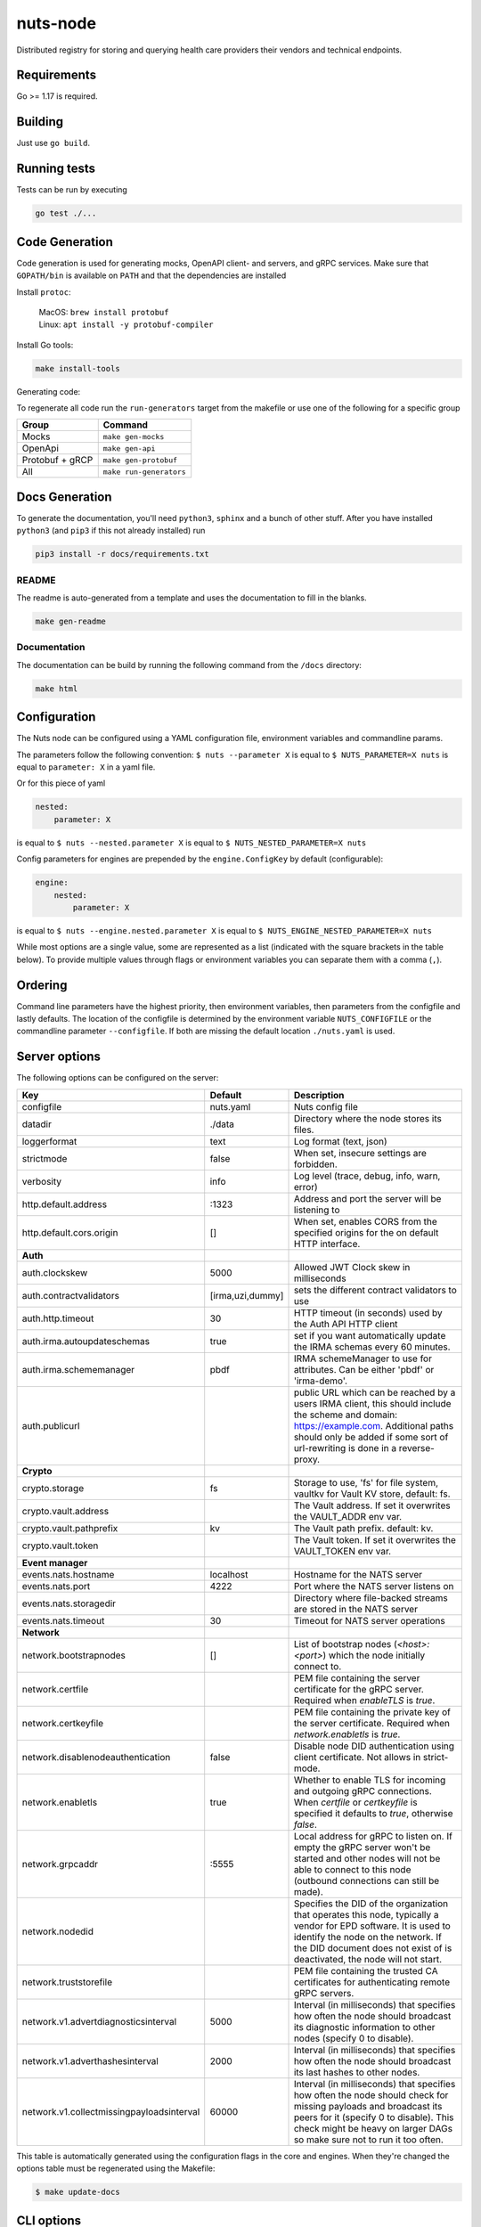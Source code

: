 nuts-node
#########

Distributed registry for storing and querying health care providers their vendors and technical endpoints.

.. image:: https://circleci.com/gh/nuts-foundation/nuts-node.svg?style=svg
    :target: https://circleci.com/gh/nuts-foundation/nuts-node
    :alt: Build Status

.. image:: https://readthedocs.org/projects/nuts-node/badge/?version=latest
    :target: https://nuts-node.readthedocs.io/en/latest/?badge=latest
    :alt: Documentation Status

.. image:: https://api.codeclimate.com/v1/badges/69f77bd34f3ac253cae0/test_coverage
    :target: https://codeclimate.com/github/nuts-foundation/nuts-node/test_coverage
    :alt: Code coverage

.. image:: https://api.codeclimate.com/v1/badges/69f77bd34f3ac253cae0/maintainability
   :target: https://codeclimate.com/github/nuts-foundation/nuts-node/maintainability
   :alt: Maintainability

.. image:: https://github.com/nuts-foundation/nuts-node/actions/workflows/build-images.yaml/badge.svg
   :target: https://github.com/nuts-foundation/nuts-node/actions/workflows/build-images.yaml
   :alt: Build Docker images

Requirements
************

Go >= 1.17 is required.

Building
********

Just use ``go build``.

Running tests
*************

Tests can be run by executing

.. code-block:: shell

    go test ./...

Code Generation
***************

Code generation is used for generating mocks, OpenAPI client- and servers, and gRPC services.
Make sure that ``GOPATH/bin`` is available on ``PATH`` and that the dependencies are installed

Install ``protoc``:

  | MacOS: ``brew install protobuf``
  | Linux: ``apt install -y protobuf-compiler``

Install Go tools:

.. code-block:: shell

  make install-tools

Generating code:

To regenerate all code run the ``run-generators`` target from the makefile or use one of the following for a specific group

================ =======================
Group            Command
================ =======================
Mocks            ``make gen-mocks``
OpenApi          ``make gen-api``
Protobuf + gRCP  ``make gen-protobuf``
All              ``make run-generators``
================ =======================

Docs Generation
***************

To generate the documentation, you'll need ``python3``, ``sphinx`` and a bunch of other stuff.
After you have installed ``python3`` (and ``pip3`` if this not already installed) run

.. code-block:: shell

    pip3 install -r docs/requirements.txt


README
======

The readme is auto-generated from a template and uses the documentation to fill in the blanks.

.. code-block:: shell

    make gen-readme

Documentation
=============

The documentation can be build by running the following command from the ``/docs`` directory:

.. code-block:: shell

    make html

Configuration
*************

The Nuts node can be configured using a YAML configuration file, environment variables and commandline params.

The parameters follow the following convention:
``$ nuts --parameter X`` is equal to ``$ NUTS_PARAMETER=X nuts`` is equal to ``parameter: X`` in a yaml file.

Or for this piece of yaml

.. code-block:: yaml

    nested:
        parameter: X

is equal to ``$ nuts --nested.parameter X`` is equal to ``$ NUTS_NESTED_PARAMETER=X nuts``

Config parameters for engines are prepended by the ``engine.ConfigKey`` by default (configurable):

.. code-block:: yaml

    engine:
        nested:
            parameter: X

is equal to ``$ nuts --engine.nested.parameter X`` is equal to ``$ NUTS_ENGINE_NESTED_PARAMETER=X nuts``

While most options are a single value, some are represented as a list (indicated with the square brackets in the table below).
To provide multiple values through flags or environment variables you can separate them with a comma (``,``).

Ordering
********

Command line parameters have the highest priority, then environment variables, then parameters from the configfile and lastly defaults.
The location of the configfile is determined by the environment variable ``NUTS_CONFIGFILE`` or the commandline parameter ``--configfile``. If both are missing the default location ``./nuts.yaml`` is used.

Server options
**************

The following options can be configured on the server:

.. marker-for-config-options

=========================================  ================  ====================================================================================================================================================================================================================================
Key                                        Default           Description
=========================================  ================  ====================================================================================================================================================================================================================================
configfile                                 nuts.yaml         Nuts config file
datadir                                    ./data            Directory where the node stores its files.
loggerformat                               text              Log format (text, json)
strictmode                                 false             When set, insecure settings are forbidden.
verbosity                                  info              Log level (trace, debug, info, warn, error)
http.default.address                       \:1323             Address and port the server will be listening to
http.default.cors.origin                   []                When set, enables CORS from the specified origins for the on default HTTP interface.
**Auth**
auth.clockskew                             5000              Allowed JWT Clock skew in milliseconds
auth.contractvalidators                    [irma,uzi,dummy]  sets the different contract validators to use
auth.http.timeout                          30                HTTP timeout (in seconds) used by the Auth API HTTP client
auth.irma.autoupdateschemas                true              set if you want automatically update the IRMA schemas every 60 minutes.
auth.irma.schememanager                    pbdf              IRMA schemeManager to use for attributes. Can be either 'pbdf' or 'irma-demo'.
auth.publicurl                                               public URL which can be reached by a users IRMA client, this should include the scheme and domain: https://example.com. Additional paths should only be added if some sort of url-rewriting is done in a reverse-proxy.
**Crypto**
crypto.storage                             fs                Storage to use, 'fs' for file system, vaultkv for Vault KV store, default: fs.
crypto.vault.address                                         The Vault address. If set it overwrites the VAULT_ADDR env var.
crypto.vault.pathprefix                    kv                The Vault path prefix. default: kv.
crypto.vault.token                                           The Vault token. If set it overwrites the VAULT_TOKEN env var.
**Event manager**
events.nats.hostname                       localhost         Hostname for the NATS server
events.nats.port                           4222              Port where the NATS server listens on
events.nats.storagedir                                       Directory where file-backed streams are stored in the NATS server
events.nats.timeout                        30                Timeout for NATS server operations
**Network**
network.bootstrapnodes                     []                List of bootstrap nodes (`<host>:<port>`) which the node initially connect to.
network.certfile                                             PEM file containing the server certificate for the gRPC server. Required when `enableTLS` is `true`.
network.certkeyfile                                          PEM file containing the private key of the server certificate. Required when `network.enabletls` is `true`.
network.disablenodeauthentication          false             Disable node DID authentication using client certificate. Not allows in strict-mode.
network.enabletls                          true              Whether to enable TLS for incoming and outgoing gRPC connections. When `certfile` or `certkeyfile` is specified it defaults to `true`, otherwise `false`.
network.grpcaddr                           \:5555             Local address for gRPC to listen on. If empty the gRPC server won't be started and other nodes will not be able to connect to this node (outbound connections can still be made).
network.nodedid                                              Specifies the DID of the organization that operates this node, typically a vendor for EPD software. It is used to identify the node on the network. If the DID document does not exist of is deactivated, the node will not start.
network.truststorefile                                       PEM file containing the trusted CA certificates for authenticating remote gRPC servers.
network.v1.advertdiagnosticsinterval       5000              Interval (in milliseconds) that specifies how often the node should broadcast its diagnostic information to other nodes (specify 0 to disable).
network.v1.adverthashesinterval            2000              Interval (in milliseconds) that specifies how often the node should broadcast its last hashes to other nodes.
network.v1.collectmissingpayloadsinterval  60000             Interval (in milliseconds) that specifies how often the node should check for missing payloads and broadcast its peers for it (specify 0 to disable). This check might be heavy on larger DAGs so make sure not to run it too often.
=========================================  ================  ====================================================================================================================================================================================================================================

This table is automatically generated using the configuration flags in the core and engines. When they're changed
the options table must be regenerated using the Makefile:

.. code-block:: shell

    $ make update-docs

CLI options
***********

The following options can be supplied when running CLI commands:

=======  ==============  =====================================================================================================================================================================
Key      Default         Description
=======  ==============  =====================================================================================================================================================================
address  localhost:1323  Address of the remote node. Must contain at least host and port, URL scheme may be omitted. In that case it 'http://' is prepended.
timeout  10s             Client time-out when performing remote operations, such as '500ms' or '10s'. Refer to Golang's 'time.Duration' syntax for a more elaborate description of the syntax.
=======  ==============  =====================================================================================================================================================================

